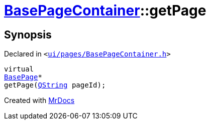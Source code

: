 [#BasePageContainer-getPage]
= xref:BasePageContainer.adoc[BasePageContainer]::getPage
:relfileprefix: ../
:mrdocs:


== Synopsis

Declared in `&lt;https://github.com/PrismLauncher/PrismLauncher/blob/develop/launcher/ui/pages/BasePageContainer.h#L10[ui&sol;pages&sol;BasePageContainer&period;h]&gt;`

[source,cpp,subs="verbatim,replacements,macros,-callouts"]
----
virtual
xref:BasePage.adoc[BasePage]*
getPage(xref:QString.adoc[QString] pageId);
----



[.small]#Created with https://www.mrdocs.com[MrDocs]#

